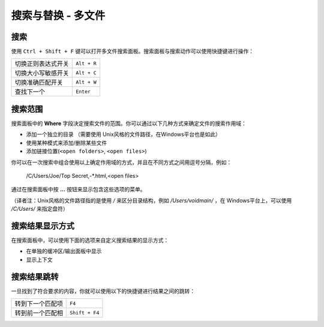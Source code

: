 ===================================
搜索与替换 - 多文件
===================================

.. _snr-search-files:

搜索
=========

使用 ``Ctrl + Shift + F`` 键可以打开多文件搜索面板。搜索面板与搜索动作可以使用快捷键进行操作：

==========================  ===========
切换正则表达式开关          ``Alt + R``
切换大小写敏感开关          ``Alt + C``
切换准确匹配开关            ``Alt + W``
查找下一个                  ``Enter``
==========================  ===========


.. _snr-search-scope-files:

搜索范围
============

搜索面板中的 **Where** 字段决定搜索文件的范围。你可以通过以下几种方式来确定文件的搜索作用域：

* 添加一个独立的目录 （需要使用 Unix风格的文件路径，在Windows平台也是如此）
* 使用某种模式来添加/删除某些文件
* 添加链接位置(``<open folders>``, ``<open files>``)

你可以在一次搜索中组合使用以上确定作用域的方式，并且在不同方式之间用逗号分隔，例如：

	/C/Users/Joe/Top Secret,-*.html,<open files>

通过在搜索面板中按 **...** 按钮来显示包含这些选项的菜单。

（译者注：Unix风格的文件路径指的是使用 */* 来区分目录结构，例如 */Users/voidmain/* ，在
Windows平台上，可以使用 */C/Users/* 来指定盘符）

.. xxx what kind of patterns are those?
.. xxx special locations?
.. xxx unix on windows too?
.. xxx link to reference to fulloptions

.. _snr-results-format-files:

搜索结果显示方式
==============

在搜索面板中，可以使用下面的选项来自定义搜索结果的显示方式：

* 在单独的缓冲区/输出面板中显示
* 显示上下文


.. _snr-results-navigation-files:

搜索结果跳转
==================

一旦找到了符合要求的内容，你就可以使用以下的快捷键进行结果之间的跳转：

================	==============
转到下一个匹配项	``F4``
转到前一个匹配相 	``Shift + F4``
================	==============
